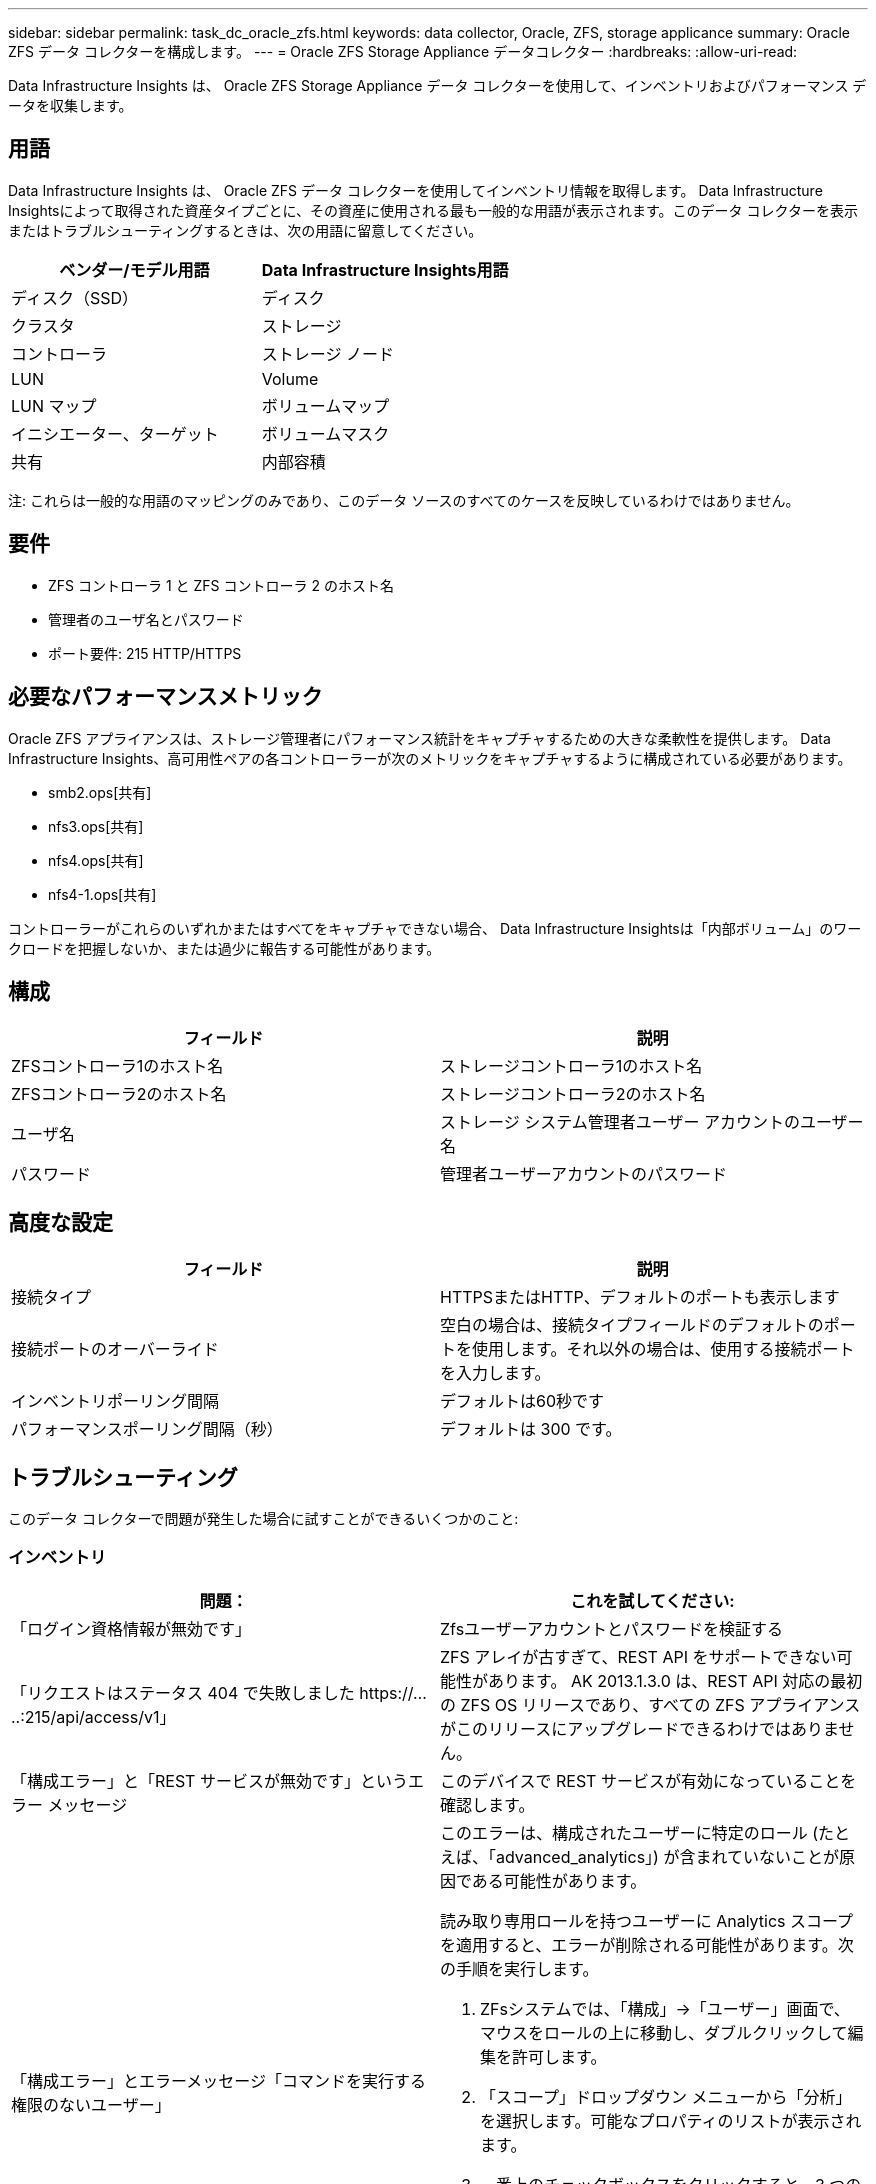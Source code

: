 ---
sidebar: sidebar 
permalink: task_dc_oracle_zfs.html 
keywords: data collector, Oracle, ZFS, storage applicance 
summary: Oracle ZFS データ コレクターを構成します。 
---
= Oracle ZFS Storage Appliance データコレクター
:hardbreaks:
:allow-uri-read: 


[role="lead"]
Data Infrastructure Insights は、 Oracle ZFS Storage Appliance データ コレクターを使用して、インベントリおよびパフォーマンス データを収集します。



== 用語

Data Infrastructure Insights は、 Oracle ZFS データ コレクターを使用してインベントリ情報を取得します。 Data Infrastructure Insightsによって取得された資産タイプごとに、その資産に使用される最も一般的な用語が表示されます。このデータ コレクターを表示またはトラブルシューティングするときは、次の用語に留意してください。

[cols="2*"]
|===
| ベンダー/モデル用語 | Data Infrastructure Insights用語 


| ディスク（SSD） | ディスク 


| クラスタ | ストレージ 


| コントローラ | ストレージ ノード 


| LUN | Volume 


| LUN マップ | ボリュームマップ 


| イニシエーター、ターゲット | ボリュームマスク 


| 共有 | 内部容積 
|===
注: これらは一般的な用語のマッピングのみであり、このデータ ソースのすべてのケースを反映しているわけではありません。



== 要件

* ZFS コントローラ 1 と ZFS コントローラ 2 のホスト名
* 管理者のユーザ名とパスワード
* ポート要件: 215 HTTP/HTTPS




== 必要なパフォーマンスメトリック

Oracle ZFS アプライアンスは、ストレージ管理者にパフォーマンス統計をキャプチャするための大きな柔軟性を提供します。  Data Infrastructure Insights、高可用性ペアの各コントローラーが次のメトリックをキャプチャするように構成されている必要があります。

* smb2.ops[共有]
* nfs3.ops[共有]
* nfs4.ops[共有]
* nfs4-1.ops[共有]


コントローラーがこれらのいずれかまたはすべてをキャプチャできない場合、 Data Infrastructure Insightsは「内部ボリューム」のワークロードを把握しないか、または過少に報告する可能性があります。



== 構成

[cols="2*"]
|===
| フィールド | 説明 


| ZFSコントローラ1のホスト名 | ストレージコントローラ1のホスト名 


| ZFSコントローラ2のホスト名 | ストレージコントローラ2のホスト名 


| ユーザ名 | ストレージ システム管理者ユーザー アカウントのユーザー名 


| パスワード | 管理者ユーザーアカウントのパスワード 
|===


== 高度な設定

[cols="2*"]
|===
| フィールド | 説明 


| 接続タイプ | HTTPSまたはHTTP、デフォルトのポートも表示します 


| 接続ポートのオーバーライド | 空白の場合は、接続タイプフィールドのデフォルトのポートを使用します。それ以外の場合は、使用する接続ポートを入力します。 


| インベントリポーリング間隔 | デフォルトは60秒です 


| パフォーマンスポーリング間隔（秒） | デフォルトは 300 です。 
|===


== トラブルシューティング

このデータ コレクターで問題が発生した場合に試すことができるいくつかのこと:



=== インベントリ

[cols="2a, 2a"]
|===
| 問題： | これを試してください: 


 a| 
「ログイン資格情報が無効です」
 a| 
Zfsユーザーアカウントとパスワードを検証する



 a| 
「リクエストはステータス 404 で失敗しました \https://.....:215/api/access/v1」
 a| 
ZFS アレイが古すぎて、REST API をサポートできない可能性があります。  AK 2013.1.3.0 は、REST API 対応の最初の ZFS OS リリースであり、すべての ZFS アプライアンスがこのリリースにアップグレードできるわけではありません。



 a| 
「構成エラー」と「REST サービスが無効です」というエラー メッセージ
 a| 
このデバイスで REST サービスが有効になっていることを確認します。



 a| 
「構成エラー」とエラーメッセージ「コマンドを実行する権限のないユーザー」
 a| 
このエラーは、構成されたユーザーに特定のロール (たとえば、「advanced_analytics」) が含まれていないことが原因である可能性があります。

読み取り専用ロールを持つユーザーに Analytics スコープを適用すると、エラーが削除される可能性があります。次の手順を実行します。

. ZFsシステムでは、「構成」->「ユーザー」画面で、マウスをロールの上に移動し、ダブルクリックして編集を許可します。
. 「スコープ」ドロップダウン メニューから「分析」を選択します。可能なプロパティのリストが表示されます。
. 一番上のチェックボックスをクリックすると、3 つのプロパティがすべて選択されます。
. 右側の「追加」ボタンをクリックします。
. ポップアップ ウィンドウの右上にある [適用] ボタンをクリックします。ポップアップウィンドウが閉じます。


|===
追加情報は以下からご覧いただけます。link:concept_requesting_support.html["サポート"]ページまたはlink:reference_data_collector_support_matrix.html["データコレクターサポートマトリックス"]。
